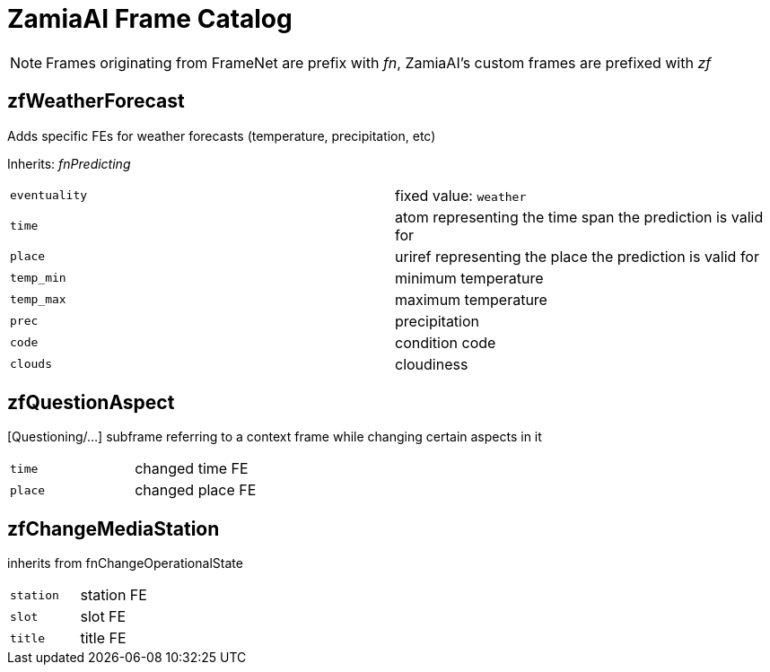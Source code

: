 ZamiaAI Frame Catalog
=====================

NOTE: Frames originating from FrameNet are prefix with 'fn', ZamiaAI's custom frames are prefixed with 'zf'

zfWeatherForecast
-----------------

Adds specific FEs for weather forecasts (temperature, precipitation, etc)

Inherits: 'fnPredicting'

|=== 
| `eventuality` | fixed value: `weather`  
| `time`        | atom representing the time span the prediction is valid for
| `place`       | uriref representing the place the prediction is valid for
| `temp_min`    | minimum temperature
| `temp_max`    | maximum temperature
| `prec`        | precipitation
| `code`        | condition code
| `clouds`      | cloudiness
|=== 

zfQuestionAspect
----------------

[Questioning/...] subframe referring to a context frame while changing certain aspects in it

|=== 
| `time`        | changed time FE
| `place`       | changed place FE
|=== 

zfChangeMediaStation
--------------------

inherits from fnChangeOperationalState

|=== 
| `station`    | station FE
| `slot`       | slot    FE
| `title`      | title   FE
|=== 


